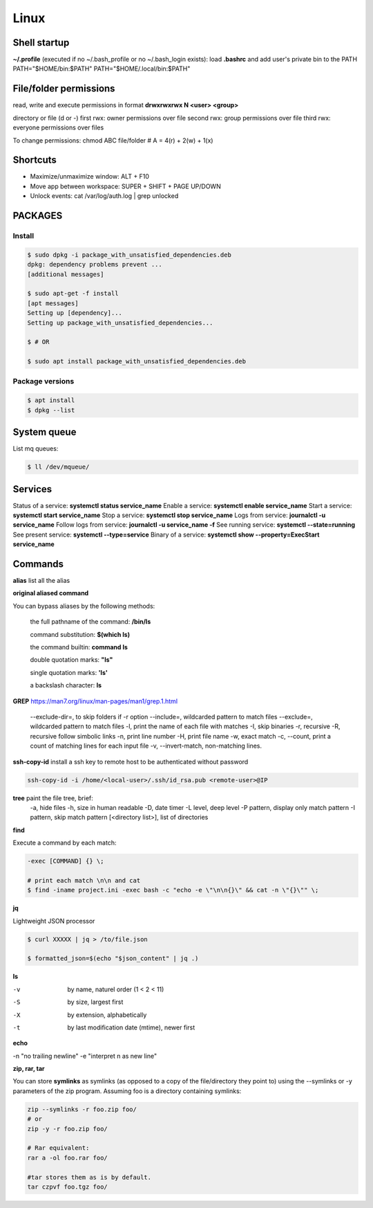 Linux
=====

Shell startup
--------------

**~/.profile** (executed if no ~/.bash_profile or no ~/.bash_login exists):
load **.bashrc** and add user's private bin to the PATH PATH="$HOME/bin:$PATH"  PATH="$HOME/.local/bin:$PATH"

File/folder permissions
-------------------------

read, write and execute permissions in format **drwxrwxrwx N <user> <group>**

directory or file (d or -)
first rwx: owner permissions over file
second rwx: group permissions over file
third rwx: everyone permissions over files

To change permissions: chmod ABC file/folder # A = 4(r) + 2(w) + 1(x)

Shortcuts
---------
- Maximize/unmaximize window: ALT + F10
- Move app between workspace: SUPER + SHIFT + PAGE UP/DOWN

- Unlock events: cat /var/log/auth.log | grep unlocked

PACKAGES
------------------------------

Install
~~~~~~~~~~~~~~~~~~~~~~~

.. code-block:: console

    $ sudo dpkg -i package_with_unsatisfied_dependencies.deb
    dpkg: dependency problems prevent ... 
    [additional messages]

    $ sudo apt-get -f install
    [apt messages]
    Setting up [dependency]...
    Setting up package_with_unsatisfied_dependencies...

    $ # OR

    $ sudo apt install package_with_unsatisfied_dependencies.deb

Package versions
~~~~~~~~~~~~~~~~~~~~~~~

.. code-block:: console

    $ apt install
    $ dpkg --list

System queue
-----------------

List mq queues:

.. code-block:: console

    $ ll /dev/mqueue/


Services
-----------------

Status of a service: **systemctl status service_name**
Enable a service: **systemctl enable service_name**
Start a service: **systemctl start service_name**
Stop a service: **systemctl stop service_name**
Logs from service: **journalctl -u service_name**
Follow logs from service: **journalctl -u service_name -f**
See running service: **systemctl --state=running**
See present service: **systemctl --type=service**
Binary of a service: **systemctl show --property=ExecStart service_name**

Commands
------------------------------

**alias** list all the alias

**original aliased command**

You can bypass aliases by the following methods:

    the full pathname of the command: **/bin/ls**

    command substitution: **$(which ls)**

    the command builtin: **command ls**

    double quotation marks: **"ls"**

    single quotation marks: **'ls'**

    a backslash character: **\ls**

**GREP** https://man7.org/linux/man-pages/man1/grep.1.html

    --exclude-dir=, to skip folders if -r option
    --include=, wildcarded pattern to match files
    --exclude=, wildcarded pattern to match files
    -l, print the name of each file with matches
    -I, skip binaries
    -r, recursive
    -R, recursive follow simbolic links
    -n, print line number
    -H, print file name
    -w, exact match
    -c, --count, print a count of matching lines for each input file
    -v, --invert-match, non-matching lines.

**ssh-copy-id** install a ssh key to remote host to be authenticated without password

.. code-block:: console

    ssh-copy-id -i /home/<local-user>/.ssh/id_rsa.pub <remote-user>@IP

**tree** paint the file tree, brief:
    -a, hide files
    -h, size in human readable
    -D, date timer
    -L level, deep level
    -P pattern, display only match pattern
    -I pattern, skip match pattern
    [<directory list>], list of directories


**find**

Execute a command by each match:

.. code-block:: console

    -exec [COMMAND] {} \;
    
    # print each match \n\n and cat
    $ find -iname project.ini -exec bash -c "echo -e \"\n\n{}\" && cat -n \"{}\"" \;



**jq**

Lightweight JSON processor

.. code-block:: console

    $ curl XXXXX | jq > /to/file.json
    
    $ formatted_json=$(echo "$json_content" | jq .)

**ls**

-v	by name, naturel order (1 < 2 < 11)
-S	by size, largest first
-X	by extension, alphabetically
-t	by last modification date (mtime), newer first

**echo**
 
-n "no trailing newline" 
-e "interpret \n as new line"



**zip, rar, tar**

You can store **symlinks** as symlinks (as opposed to a copy of the file/directory they point to) using the --symlinks or -y
parameters of the zip program. Assuming foo is a directory containing symlinks:

.. code-block:: console

    zip --symlinks -r foo.zip foo/
    # or
    zip -y -r foo.zip foo/

    # Rar equivalent:
    rar a -ol foo.rar foo/

    #tar stores them as is by default.
    tar czpvf foo.tgz foo/




